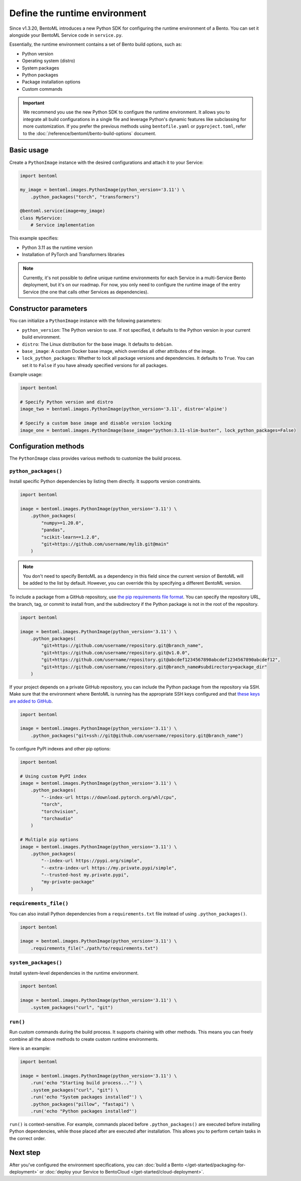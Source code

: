 ==============================
Define the runtime environment
==============================

Since v1.3.20, BentoML introduces a new Python SDK for configuring the runtime environment of a Bento. You can set it alongside your BentoML Service code in ``service.py``.

Essentially, the runtime environment contains a set of Bento build options, such as:

- Python version
- Operating system (distro)
- System packages
- Python packages
- Package installation options
- Custom commands

.. important::

   We recommend you use the new Python SDK to configure the runtime environment. It allows you to integrate all build configurations in a single file and leverage Python's dynamic features like subclassing for more customization. If you prefer the previous methods using ``bentofile.yaml`` or ``pyproject.toml``, refer to the :doc:`/reference/bentoml/bento-build-options` document.

Basic usage
-----------

Create a ``PythonImage`` instance with the desired configurations and attach it to your Service:

.. code-block:: python

    import bentoml

    my_image = bentoml.images.PythonImage(python_version='3.11') \
        .python_packages("torch", "transformers")

    @bentoml.service(image=my_image)
    class MyService:
        # Service implementation

This example specifies:

- Python 3.11 as the runtime version
- Installation of PyTorch and Transformers libraries

.. note::

   Currently, it's not possible to define unique runtime environments for each Service in a multi-Service Bento deployment, but it's on our roadmap. For now, you only need to configure the runtime image of the entry Service (the one that calls other Services as dependencies).

Constructor parameters
----------------------

You can initialize a ``PythonImage`` instance with the following parameters:

- ``python_version``: The Python version to use. If not specified, it defaults to the Python version in your current build environment.
- ``distro``: The Linux distribution for the base image. It defaults to ``debian``.
- ``base_image``: A custom Docker base image, which overrides all other attributes of the image.
- ``lock_python_packages``: Whether to lock all package versions and dependencies. It defaults to ``True``. You can set it to ``False`` if you have already specified versions for all packages.

Example usage:

.. code-block:: python

    import bentoml

    # Specify Python version and distro
    image_two = bentoml.images.PythonImage(python_version='3.11', distro='alpine')

    # Specify a custom base image and disable version locking
    image_one = bentoml.images.PythonImage(base_image="python:3.11-slim-buster", lock_python_packages=False)

Configuration methods
---------------------

The ``PythonImage`` class provides various methods to customize the build process.

``python_packages()``
^^^^^^^^^^^^^^^^^^^^^^

Install specific Python dependencies by listing them directly. It supports version constraints.

.. code-block:: python

    import bentoml

    image = bentoml.images.PythonImage(python_version='3.11') \
        .python_packages(
            "numpy>=1.20.0",
            "pandas",
            "scikit-learn==1.2.0",
            "git+https://github.com/username/mylib.git@main"
        )

.. note::

    You don't need to specify BentoML as a dependency in this field since the current version of BentoML will be added to the list by default. However, you can override this by specifying a different BentoML version.

To include a package from a GitHub repository, use `the pip requirements file format <https://pip.pypa.io/en/stable/reference/requirements-file-format/>`_. You can specify the repository URL, the branch, tag, or commit to install from, and the subdirectory if the Python package is not in the root of the repository.

.. code-block:: python

    import bentoml

    image = bentoml.images.PythonImage(python_version='3.11') \
        .python_packages(
            "git+https://github.com/username/repository.git@branch_name",
            "git+https://github.com/username/repository.git@v1.0.0",
            "git+https://github.com/username/repository.git@abcdef1234567890abcdef1234567890abcdef12",
            "git+https://github.com/username/repository.git@branch_name#subdirectory=package_dir"
        )

If your project depends on a private GitHub repository, you can include the Python package from the repository via SSH. Make sure that the environment where BentoML is running has the appropriate SSH keys configured and that `these keys are added to GitHub <https://docs.github.com/en/authentication/connecting-to-github-with-ssh/adding-a-new-ssh-key-to-your-github-account>`_.

.. code-block:: python

    import bentoml

    image = bentoml.images.PythonImage(python_version='3.11') \
        .python_packages("git+ssh://git@github.com/username/repository.git@branch_name")

To configure PyPI indexes and other pip options:

.. code-block:: python

    import bentoml

    # Using custom PyPI index
    image = bentoml.images.PythonImage(python_version='3.11') \
        .python_packages(
            "--index-url https://download.pytorch.org/whl/cpu",
            "torch",
            "torchvision",
            "torchaudio"
        )

    # Multiple pip options
    image = bentoml.images.PythonImage(python_version='3.11') \
        .python_packages(
            "--index-url https://pypi.org/simple",
            "--extra-index-url https://my.private.pypi/simple",
            "--trusted-host my.private.pypi",
            "my-private-package"
        )

``requirements_file()``
^^^^^^^^^^^^^^^^^^^^^^^^

You can also install Python dependencies from a ``requirements.txt`` file instead of using ``.python_packages()``.

.. code-block:: python

    import bentoml

    image = bentoml.images.PythonImage(python_version='3.11') \
        .requirements_file("./path/to/requirements.txt")

``system_packages()``
^^^^^^^^^^^^^^^^^^^^^^

Install system-level dependencies in the runtime environment.

.. code-block:: python

    import bentoml

    image = bentoml.images.PythonImage(python_version='3.11') \
        .system_packages("curl", "git")

``run()``
^^^^^^^^^^

Run custom commands during the build process. It supports chaining with other methods. This means you can freely combine all the above methods to create custom runtime environments.

Here is an example:

.. code-block:: python

    import bentoml

    image = bentoml.images.PythonImage(python_version='3.11') \
        .run('echo "Starting build process..."') \
        .system_packages("curl", "git") \
        .run('echo "System packages installed"') \
        .python_packages("pillow", "fastapi") \
        .run('echo "Python packages installed"')

``run()`` is context-sensitive. For example, commands placed before ``.python_packages()`` are executed before installing Python dependencies, while those placed after are executed after installation. This allows you to perform certain tasks in the correct order.

Next step
---------

After you've configured the environment specifications, you can :doc:`build a Bento </get-started/packaging-for-deployment>` or :doc:`deploy your Service to BentoCloud </get-started/cloud-deployment>`.
